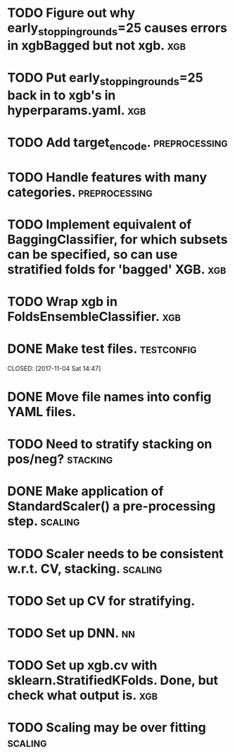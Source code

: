 * TODO Figure out why early_stopping_rounds=25 causes errors in xgbBagged but not xgb. :xgb:
* TODO Put early_stopping_rounds=25 back in to xgb's in hyperparams.yaml. :xgb:
* TODO Add target_encode. :preprocessing:
* TODO Handle features with many categories. :preprocessing:
* TODO Implement equivalent of BaggingClassifier, for which subsets can be specified, so can use stratified folds for 'bagged' XGB. :xgb:
* TODO Wrap xgb in FoldsEnsembleClassifier. :xgb:
* DONE Make test files. :testconfig: 
    CLOSED: [2017-11-04 Sat 14:47] 
* DONE Move file names into config YAML files.
    CLOSED: [2017-11-04 Sat 14:47]
* TODO Need to stratify stacking on pos/neg? :stacking:
* DONE Make application of StandardScaler() a pre-processing step. :scaling:
    CLOSED: [2017-11-04 Sat 14:57]
* TODO Scaler needs to be consistent w.r.t. CV, stacking. :scaling:
* TODO Set up CV for stratifying. 
* TODO Set up DNN.                                                     :nn:
* TODO Set up xgb.cv with sklearn.StratifiedKFolds. Done, but check what output is. :xgb:
* TODO Scaling may be over fitting :scaling:
